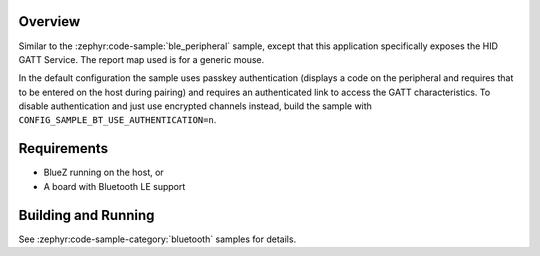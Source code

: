 .. zephyr:code-sample:: ble_peripheral_hids
   :name: HID Peripheral
   :relevant-api: bt_gatt bluetooth

   Implement a Bluetooth HID peripheral (generic mouse)

Overview
********

Similar to the :zephyr:code-sample:`ble_peripheral` sample, except that this
application specifically exposes the HID GATT Service. The report map used is
for a generic mouse.

In the default configuration the sample uses passkey authentication (displays a
code on the peripheral and requires that to be entered on the host during
pairing) and requires an authenticated link to access the GATT characteristics.
To disable authentication and just use encrypted channels instead, build the
sample with ``CONFIG_SAMPLE_BT_USE_AUTHENTICATION=n``.

Requirements
************

* BlueZ running on the host, or
* A board with Bluetooth LE support

Building and Running
********************

See :zephyr:code-sample-category:`bluetooth` samples for details.
